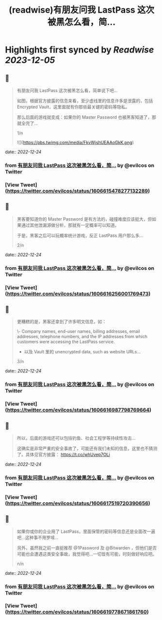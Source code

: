 :PROPERTIES:
:title: (readwise)有朋友问我 LastPass 这次被黑怎么看，简...
:END:

:PROPERTIES:
:author: [[evilcos on Twitter]]
:full-title: "有朋友问我 LastPass 这次被黑怎么看，简..."
:category: [[tweets]]
:url: https://twitter.com/evilcos/status/1606615478277132289
:image-url: https://pbs.twimg.com/profile_images/1681578030811209728/Xx1RuT6N.jpg
:END:

* Highlights first synced by [[Readwise]] [[2023-12-05]]
** 📌
#+BEGIN_QUOTE
有朋友问我 LastPass 这次被黑怎么看，简单说下吧...

如图，根据官方披露的信息来看，至少虚线里的信息许多是泄露的，包括 Encrypted Vault，这里面就有你那些最关键的密码等隐私。

那么后面的游戏就变成：如果你的 Master Password 也被黑客知道了，那就全完了...

1/n 

![](https://pbs.twimg.com/media/FkvWjshUEAAoGkK.png) 
#+END_QUOTE
    date:: [[2022-12-24]]
*** from _有朋友问我 LastPass 这次被黑怎么看，简..._ by @evilcos on Twitter
*** [View Tweet](https://twitter.com/evilcos/status/1606615478277132289)
** 📌
#+BEGIN_QUOTE
黑客要知道你的 Master Password 是有方法的，碰撞难度应该挺大，但如果通过其他泄漏源做分析，那就有一定概率可以知道。

于是，黑客之后可以玩概率统计游戏，反正 LastPass 用户那么多...

2/n 
#+END_QUOTE
    date:: [[2022-12-24]]
*** from _有朋友问我 LastPass 这次被黑怎么看，简..._ by @evilcos on Twitter
*** [View Tweet](https://twitter.com/evilcos/status/1606616256001769473)
** 📌
#+BEGIN_QUOTE
更糟糕的是，黑客还拿到了许多明文信息，如：

\- Company names, end-user names, billing addresses, email addresses, telephone numbers, and the IP addresses from which customers were accessing the LastPass service.  
- 以及 Vault 里的 unencrypted data, such as website URLs...

3/n 
#+END_QUOTE
    date:: [[2022-12-24]]
*** from _有朋友问我 LastPass 这次被黑怎么看，简..._ by @evilcos on Twitter
*** [View Tweet](https://twitter.com/evilcos/status/1606616987798769664)
** 📌
#+BEGIN_QUOTE
所以，后面的游戏还可以包括钓鱼、社会工程学等持续性攻击...

这确实是非常严重的安全事故了，可能还有我们未知的信息，这里也不猜测了。具体见官方披露：
https://t.co/whUvep7OLi 
#+END_QUOTE
    date:: [[2022-12-24]]
*** from _有朋友问我 LastPass 这次被黑怎么看，简..._ by @evilcos on Twitter
*** [View Tweet](https://twitter.com/evilcos/status/1606617519720390656)
** 📌
#+BEGIN_QUOTE
如果你或你的企业用了 LastPass，里面保管的密码等信息还是全面改一遍吧...这种事不用罗嗦...

另外，虽然我之前一直挺推荐 @1Password 及 @Bitwarden ，但他们是否可能也会遭遇这类安全事故，我觉得吧...一切皆有可能，时刻做好响应吧。

n/n 
#+END_QUOTE
    date:: [[2022-12-24]]
*** from _有朋友问我 LastPass 这次被黑怎么看，简..._ by @evilcos on Twitter
*** [View Tweet](https://twitter.com/evilcos/status/1606619778671861760)